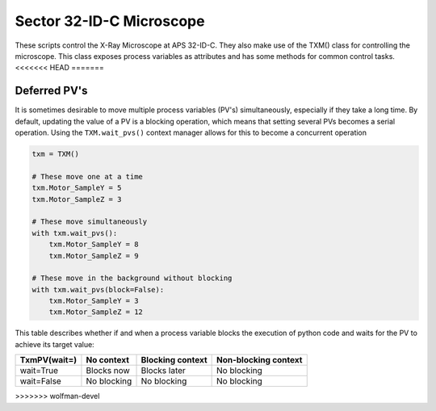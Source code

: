 Sector 32-ID-C Microscope
=========================

These scripts control the X-Ray Microscope at APS 32-ID-C. They also
make use of the TXM() class for controlling the microscope. This class
exposes process variables as attributes and has some methods for
common control tasks.
<<<<<<< HEAD
=======

Deferred PV's
-------------

It is sometimes desirable to move multiple process variables (PV's)
simultaneously, especially if they take a long time. By default,
updating the value of a PV is a blocking operation, which means that
setting several PVs becomes a serial operation. Using the
``TXM.wait_pvs()`` context manager allows for this to become a
concurrent operation

.. code:: python

    txm = TXM()

    # These move one at a time
    txm.Motor_SampleY = 5
    txm.Motor_SampleZ = 3

    # These move simultaneously
    with txm.wait_pvs():
        txm.Motor_SampleY = 8
	txm.Motor_SampleZ = 9

    # These move in the background without blocking
    with txm.wait_pvs(block=False):
        txm.Motor_SampleY = 3
	txm.Motor_SampleZ = 12

This table describes whether if and when a process variable blocks the
execution of python code and waits for the PV to achieve its target
value:

+--------------+-------------+------------------+----------------------+
| TxmPV(wait=) | No context  | Blocking context | Non-blocking context |
+==============+=============+==================+======================+
| wait=True    | Blocks now  | Blocks later     | No blocking          |
+--------------+-------------+------------------+----------------------+
| wait=False   | No blocking | No blocking      | No blocking          |
+--------------+-------------+------------------+----------------------+
>>>>>>> wolfman-devel
